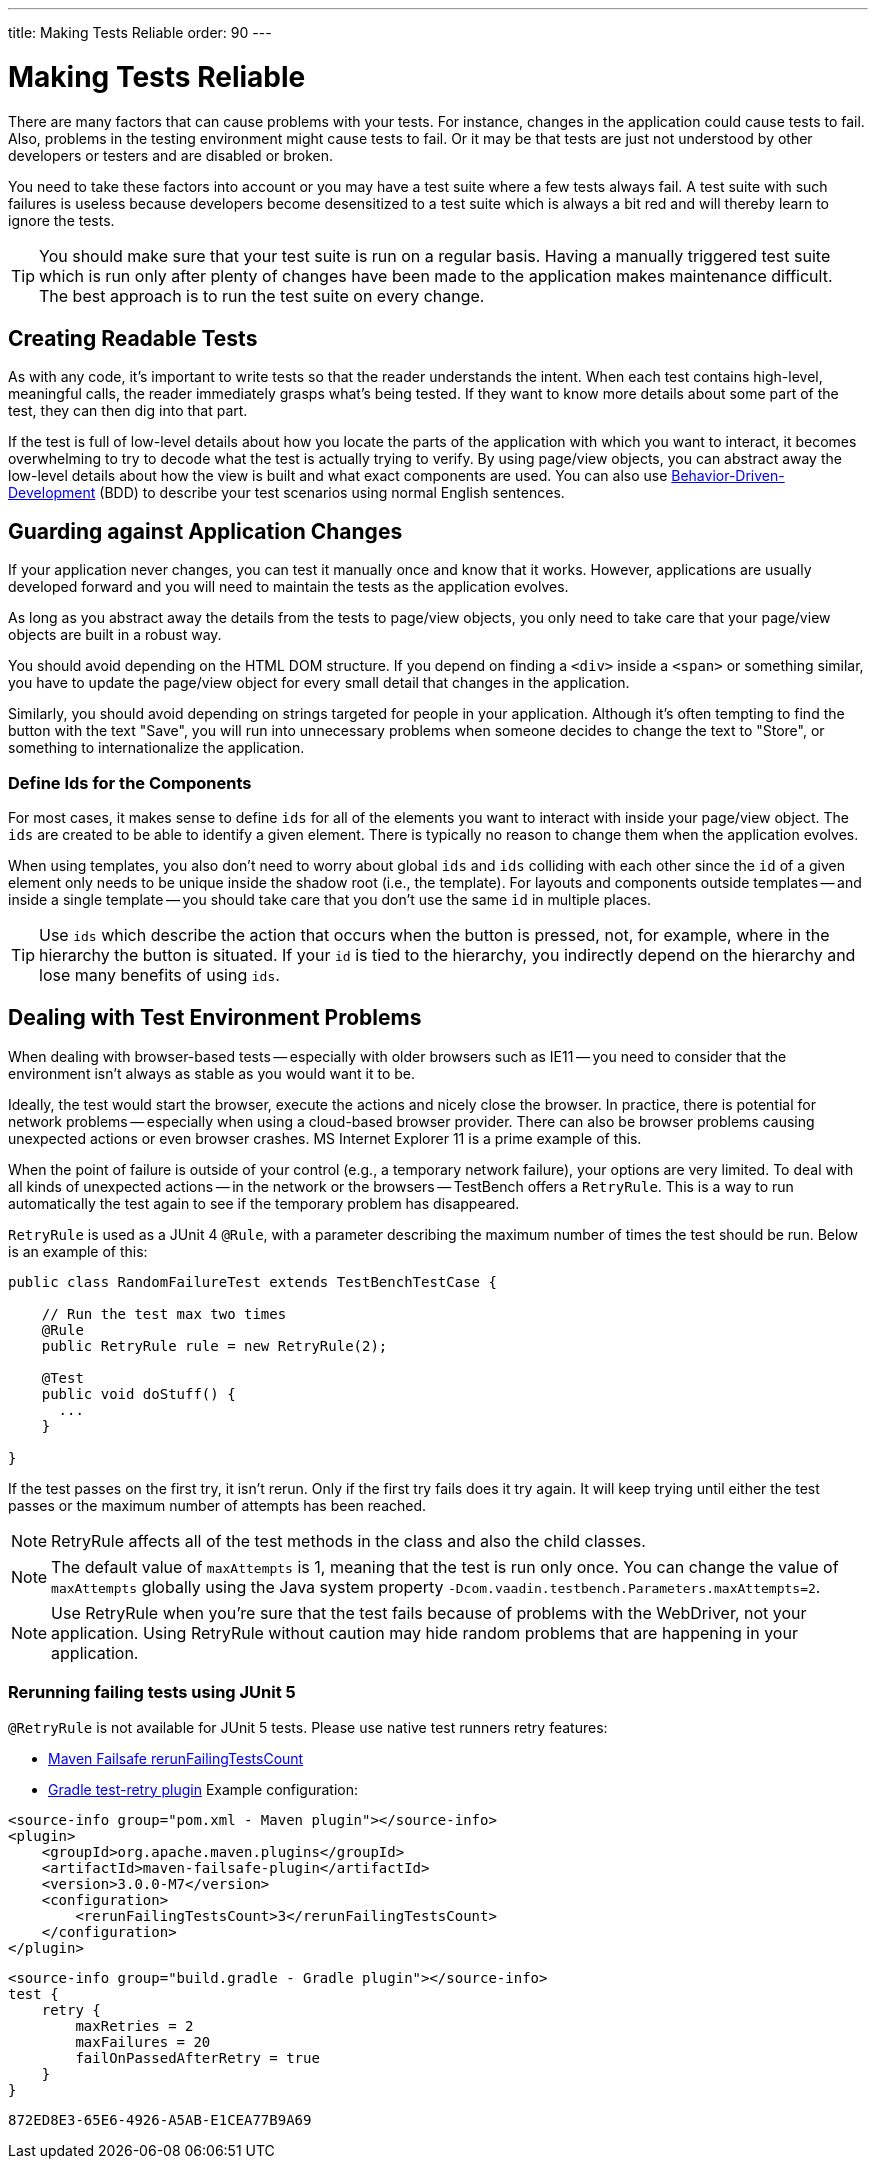 ---
title: Making Tests Reliable
order: 90
---

= Making Tests Reliable

There are many factors that can cause problems with your tests. For instance, changes in the application could cause tests to fail. Also, problems in the testing environment might cause tests to fail. Or it may be that tests are just not understood by other developers or testers and are disabled or broken.

You need to take these factors into account or you may have a test suite where a few tests always fail. A test suite with such failures is useless because developers become desensitized to a test suite which is always a bit red and will thereby learn to ignore the tests.

[TIP]
You should make sure that your test suite is run on a regular basis. Having a manually triggered test suite which is run only after plenty of changes have been made to the application makes maintenance difficult. The best approach is to run the test suite on every change.


== Creating Readable Tests

As with any code, it's important to write tests so that the reader understands the intent. When each test contains high-level, meaningful calls, the reader immediately grasps what's being tested. If they want to know more details about some part of the test, they can then dig into that part.

If the test is full of low-level details about how you locate the parts of the application with which you want to interact, it becomes overwhelming to try to decode what the test is actually trying to verify. By using page/view objects, you can abstract away the low-level details about how the view is built and what exact components are used. You can also use <<bdd#,Behavior-Driven-Development>> (BDD) to describe your test scenarios using normal English sentences.


== Guarding against Application Changes

If your application never changes, you can test it manually once and know that it works. However, applications are usually developed forward and you will need to maintain the tests as the application evolves.

As long as you abstract away the details from the tests to page/view objects, you only need to take care that your page/view objects are built in a robust way.

You should avoid depending on the HTML DOM structure. If you depend on finding a `<div>` inside a `<span>` or something similar, you have to update the page/view object for every small detail that changes in the application.

Similarly, you should avoid depending on strings targeted for people in your application. Although it's often tempting to find the button with the text "Save", you will run into unnecessary problems when someone decides to change the text to "Store", or something to internationalize the application.

=== Define Ids for the Components
For most cases, it makes sense to define `ids` for all of the elements you want to interact with inside your page/view object. The `ids` are created to be able to identify a given element. There is typically no reason to change them when the application evolves.

When using templates, you also don't need to worry about global `ids` and `ids` colliding with each other since the `id` of a given element only needs to be unique inside the shadow root (i.e., the template). For layouts and components outside templates -- and inside a single template -- you should take care that you don't use the same `id` in multiple places.

[TIP]
Use `ids` which describe the action that occurs when the button is pressed, not, for example, where in the hierarchy the button is situated.
If your `id` is tied to the hierarchy, you indirectly depend on the hierarchy and lose many benefits of using `ids`.


== Dealing with Test Environment Problems

When dealing with browser-based tests -- especially with older browsers such as IE11 -- you need to consider that the environment isn't always as stable as you would want it to be.

Ideally, the test would start the browser, execute the actions and nicely close the browser. In practice, there is potential for network problems -- especially when using a cloud-based browser provider. There can also be browser problems causing unexpected actions or even browser crashes. MS Internet Explorer 11 is a prime example of this.

When the point of failure is outside of your control (e.g., a temporary network failure), your options are very limited. To deal with all kinds of unexpected actions -- in the network or the browsers -- TestBench offers a `RetryRule`. This is a way to run automatically the test again to see if the temporary problem has disappeared.

`RetryRule` is used as a JUnit 4 `@Rule`, with a parameter describing the maximum number of times the test should be run. Below is an example of this:

[source,java]
----
public class RandomFailureTest extends TestBenchTestCase {

    // Run the test max two times
    @Rule
    public RetryRule rule = new RetryRule(2);

    @Test
    public void doStuff() {
      ...
    }

}
----

If the test passes on the first try, it isn't rerun. Only if the first try fails does it try again. It will keep trying until either the test passes or the maximum number of attempts has been reached.

[NOTE]
RetryRule affects all of the test methods in the class and also the child classes.

[NOTE]
The default value of `maxAttempts` is 1, meaning that the test is run only once. You can change the value of `maxAttempts` globally using the Java system property `-Dcom.vaadin.testbench.Parameters.maxAttempts=2`.

[NOTE]
Use RetryRule when you're sure that the test fails because of problems with the WebDriver, not your application. Using RetryRule without caution may hide random problems that are happening in your application.

=== Rerunning failing tests using JUnit 5

`@RetryRule` is not available for JUnit 5 tests. Please use native test runners retry features:

- link:https://maven.apache.org/surefire/maven-failsafe-plugin/integration-test-mojo.html#rerunFailingTestsCount[Maven Failsafe rerunFailingTestsCount]
- link:https://github.com/gradle/test-retry-gradle-plugin[Gradle test-retry plugin]
Example configuration:
[.example]
--
[source,xml]
----
<source-info group="pom.xml - Maven plugin"></source-info>
<plugin>
    <groupId>org.apache.maven.plugins</groupId>
    <artifactId>maven-failsafe-plugin</artifactId>
    <version>3.0.0-M7</version>
    <configuration>
        <rerunFailingTestsCount>3</rerunFailingTestsCount>
    </configuration>
</plugin>
----
[source,json]
----
<source-info group="build.gradle - Gradle plugin"></source-info>
test {
    retry {
        maxRetries = 2
        maxFailures = 20
        failOnPassedAfterRetry = true
    }
}
----
--


[discussion-id]`872ED8E3-65E6-4926-A5AB-E1CEA77B9A69`
